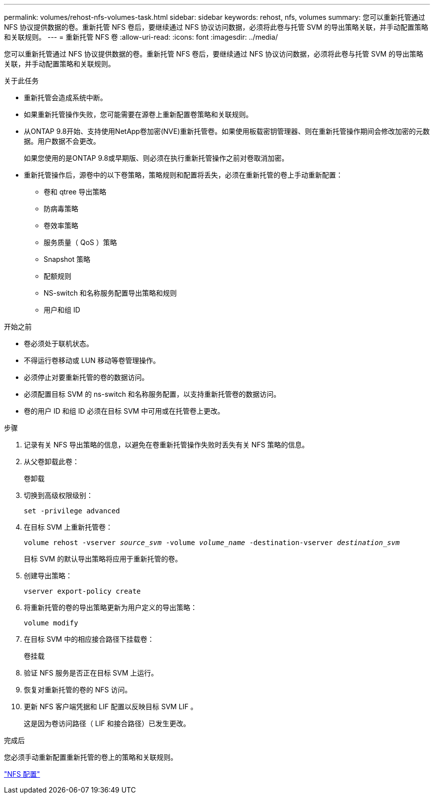 ---
permalink: volumes/rehost-nfs-volumes-task.html 
sidebar: sidebar 
keywords: rehost, nfs, volumes 
summary: 您可以重新托管通过 NFS 协议提供数据的卷。重新托管 NFS 卷后，要继续通过 NFS 协议访问数据，必须将此卷与托管 SVM 的导出策略关联，并手动配置策略和关联规则。 
---
= 重新托管 NFS 卷
:allow-uri-read: 
:icons: font
:imagesdir: ../media/


[role="lead"]
您可以重新托管通过 NFS 协议提供数据的卷。重新托管 NFS 卷后，要继续通过 NFS 协议访问数据，必须将此卷与托管 SVM 的导出策略关联，并手动配置策略和关联规则。

.关于此任务
* 重新托管会造成系统中断。
* 如果重新托管操作失败，您可能需要在源卷上重新配置卷策略和关联规则。
* 从ONTAP 9.8开始、支持使用NetApp卷加密(NVE)重新托管卷。如果使用板载密钥管理器、则在重新托管操作期间会修改加密的元数据。用户数据不会更改。
+
如果您使用的是ONTAP 9.8或早期版、则必须在执行重新托管操作之前对卷取消加密。



* 重新托管操作后，源卷中的以下卷策略，策略规则和配置将丢失，必须在重新托管的卷上手动重新配置：
+
** 卷和 qtree 导出策略
** 防病毒策略
** 卷效率策略
** 服务质量（ QoS ）策略
** Snapshot 策略
** 配额规则
** NS-switch 和名称服务配置导出策略和规则
** 用户和组 ID




.开始之前
* 卷必须处于联机状态。
* 不得运行卷移动或 LUN 移动等卷管理操作。
* 必须停止对要重新托管的卷的数据访问。
* 必须配置目标 SVM 的 ns-switch 和名称服务配置，以支持重新托管卷的数据访问。
* 卷的用户 ID 和组 ID 必须在目标 SVM 中可用或在托管卷上更改。


.步骤
. 记录有关 NFS 导出策略的信息，以避免在卷重新托管操作失败时丢失有关 NFS 策略的信息。
. 从父卷卸载此卷：
+
`卷卸载`

. 切换到高级权限级别：
+
`set -privilege advanced`

. 在目标 SVM 上重新托管卷：
+
`volume rehost -vserver _source_svm_ -volume _volume_name_ -destination-vserver _destination_svm_`

+
目标 SVM 的默认导出策略将应用于重新托管的卷。

. 创建导出策略：
+
`vserver export-policy create`

. 将重新托管的卷的导出策略更新为用户定义的导出策略：
+
`volume modify`

. 在目标 SVM 中的相应接合路径下挂载卷：
+
`卷挂载`

. 验证 NFS 服务是否正在目标 SVM 上运行。
. 恢复对重新托管的卷的 NFS 访问。
. 更新 NFS 客户端凭据和 LIF 配置以反映目标 SVM LIF 。
+
这是因为卷访问路径（ LIF 和接合路径）已发生更改。



.完成后
您必须手动重新配置重新托管的卷上的策略和关联规则。

https://docs.netapp.com/us-en/ontap-sm-classic/nfs-config/index.html["NFS 配置"]
